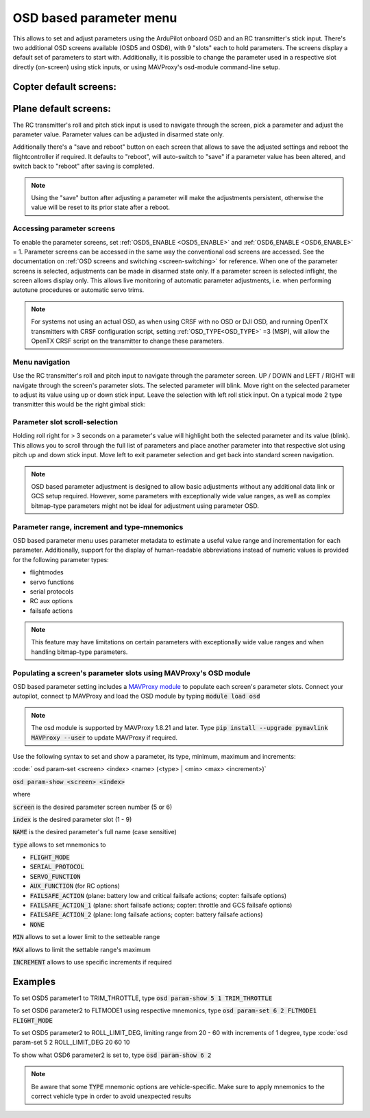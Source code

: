 .. _common-paramosd:

========================
OSD based parameter menu
========================

This allows to set and adjust parameters using the ArduPilot onboard OSD and an RC transmitter's stick input. 
There's two additional OSD screens available (OSD5 and OSD6), with 9 "slots" each to hold parameters. The screens 
display a default set of parameters to start with. Additionally, it is possible to change the parameter used in a 
respective slot directly (on-screen) using stick inputs, or using MAVProxy's osd-module command-line setup. 



Copter default screens:
-----------------------

.. image:: ../../../images/paramscreens_copter.jpg
    :target: ../_images/paramscreens_copter.jpg
    :width: 450px



Plane default screens:
----------------------

.. image:: ../../../images/paramscreens_plane.jpg
    :target: ../_images/paramscreens_plane.jpg
    :width: 450px


The RC transmitter's roll and pitch stick input is used to navigate through the screen, pick 
a parameter and adjust the parameter value. Parameter values can be adjusted in disarmed state only. 

Additionally there's a "save and reboot" button on each screen that allows to save the adjusted settings and reboot the 
flightcontroller if required. It defaults to "reboot", will auto-switch to "save" if a parameter value has been altered, 
and switch back to "reboot" after saving is completed. 

.. note::
   
   Using the "save" button after adjusting a parameter will make the adjustments persistent, otherwise the value will be reset to its prior state after a reboot.

Accessing parameter screens
===========================

To enable the parameter screens, set :ref:`OSD5_ENABLE <OSD5_ENABLE>` and :ref:`OSD6_ENABLE <OSD6_ENABLE>` = 1.
Parameter screens can be accessed in the same way the conventional osd screens are accessed. 
See the documentation on :ref:`OSD screens and switching <screen-switching>` for reference.
When one of the parameter screens is selected, adjustments can be made in disarmed state only. If a parameter screen is 
selected inflight, the screen allows display only. This allows live monitoring of automatic parameter adjustments, 
i.e. when performing autotune procedures or automatic servo trims.

.. note:: For systems not using an actual OSD, as when using CRSF with no OSD or DJI OSD, and running OpenTX transmitters with CRSF configuration script, setting :ref:`OSD_TYPE<OSD_TYPE>` =3 (MSP), will allow the OpenTX CRSF script on the transmitter to change these parameters.

Menu navigation
===============

Use the RC transmitter's roll and pitch input to navigate through the parameter screen. UP / DOWN and LEFT / RIGHT will navigate through 
the screen's parameter slots. The selected parameter will blink. Move right on the selected parameter to adjust its value using 
up or down stick input. Leave the selection with left roll stick input. On a typical mode 2 type transmitter this would be the right 
gimbal stick:

.. image:: ../../../images/stickinput.jpg
    :target: ../_images/stickinput.jpg
    :width: 450px

  
Parameter slot scroll-selection
===============================

Holding roll right for > 3 seconds on a parameter's value will highlight both the selected parameter and its value (blink). This allows 
you to scroll through the full list of parameters and place another parameter into that respective slot using pitch up and down stick input. 
Move left to exit parameter selection and get back into standard screen navigation.

.. note::

   OSD based parameter adjustment is designed to allow basic adjustments without any additional data link or GCS setup required. However, 
   some parameters with exceptionally wide value ranges, as well as complex bitmap-type parameters might not be ideal for adjustment using parameter OSD.


Parameter range, increment and type-mnemonics
=============================================

OSD based parameter menu uses parameter metadata to estimate a useful value range and incrementation for each parameter. Additionally, support for the 
display of human-readable abbreviations instead of numeric values is provided for the following parameter types: 

- flightmodes

- servo functions

- serial protocols

- RC aux options

- failsafe actions

.. note::

   This feature may have limitations on certain parameters with exceptionally wide value ranges and when handling bitmap-type parameters. 



Populating a screen's parameter slots using MAVProxy's OSD module
=================================================================
 
OSD based parameter setting includes a `MAVProxy module <https://ardupilot.org/mavproxy/>`__ to populate each screen's parameter slots.
Connect your autopilot, connect tp MAVProxy and load the OSD module by typing :code:`module load osd`

.. note::
   
   The osd module is supported by MAVProxy 1.8.21 and later. Type :code:`pip install --upgrade pymavlink MAVProxy --user` 
   to update MAVProxy if required.


Use the following syntax to set and show a parameter, its type, minimum, maximum and increments:

:code:` osd param-set <screen> <index> <name> (<type> | <min> <max> <increment>)` 

:code:`osd param-show <screen> <index>` 

where 

:code:`screen` is the desired parameter screen number (5 or 6)

:code:`index`  is the desired parameter slot (1 - 9)

:code:`NAME` is the desired parameter's full name (case sensitive)

:code:`type` allows to set mnemonics to 

- :code:`FLIGHT_MODE`
- :code:`SERIAL_PROTOCOL`
- :code:`SERVO_FUNCTION`
- :code:`AUX_FUNCTION` (for RC options)
- :code:`FAILSAFE_ACTION` (plane: battery low and critical failsafe actions; copter: failsafe options)
- :code:`FAILSAFE_ACTION_1` (plane: short failsafe actions; copter: throttle and GCS failsafe options)
- :code:`FAILSAFE_ACTION_2` (plane: long failsafe actions; copter: battery failsafe actions)
- :code:`NONE`

:code:`MIN` allows to set a lower limit to the setteable range

:code:`MAX` allows to limit the settable range's maximum

:code:`INCREMENT` allows to use specific increments if required

Examples
--------

To set OSD5 parameter1 to TRIM_THROTTLE, type :code:`osd param-show 5 1 TRIM_THROTTLE`

To set OSD6 parameter2 to FLTMODE1 using respective mnemonics, type :code:`osd param-set 6 2 FLTMODE1 FLIGHT_MODE`

To set OSD5 parameter2 to ROLL_LIMIT_DEG, limiting range from 20 - 60 with increments of 1 degree, type :code:`osd param-set 5 2 ROLL_LIMIT_DEG 20 60 10

To show what OSD6 parameter2 is set to, type :code:`osd param-show 6 2`


.. note::
   
   Be aware that some :code:`TYPE` mnemonic options are vehicle-specific. Make sure to apply mnemonics to the correct vehicle type in order to avoid unexpected results



